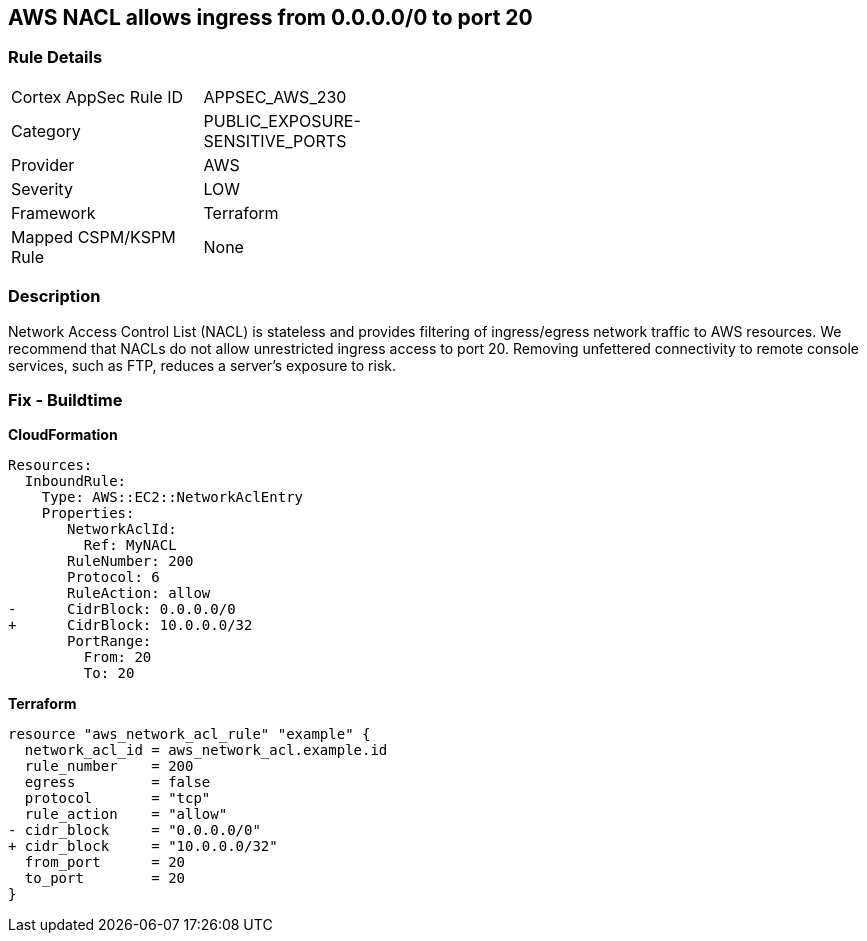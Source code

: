 == AWS NACL allows ingress from 0.0.0.0/0 to port 20


=== Rule Details

[width=45%]
|===
|Cortex AppSec Rule ID |APPSEC_AWS_230
|Category |PUBLIC_EXPOSURE-SENSITIVE_PORTS
|Provider |AWS
|Severity |LOW
|Framework |Terraform
|Mapped CSPM/KSPM Rule |None
|===


=== Description 


Network Access Control List (NACL) is stateless and provides filtering of ingress/egress network traffic to AWS resources.
We recommend that NACLs do not allow unrestricted ingress access to port 20.
Removing unfettered connectivity to remote console services, such as FTP, reduces a server's exposure to risk.

=== Fix - Buildtime


*CloudFormation* 




[source,yaml]
----
Resources:  
  InboundRule:
    Type: AWS::EC2::NetworkAclEntry
    Properties:
       NetworkAclId:
         Ref: MyNACL
       RuleNumber: 200
       Protocol: 6
       RuleAction: allow
-      CidrBlock: 0.0.0.0/0
+      CidrBlock: 10.0.0.0/32
       PortRange:
         From: 20
         To: 20
----


*Terraform* 




[source,go]
----
resource "aws_network_acl_rule" "example" {
  network_acl_id = aws_network_acl.example.id
  rule_number    = 200
  egress         = false
  protocol       = "tcp"
  rule_action    = "allow"
- cidr_block     = "0.0.0.0/0"
+ cidr_block     = "10.0.0.0/32"
  from_port      = 20
  to_port        = 20
}
----
